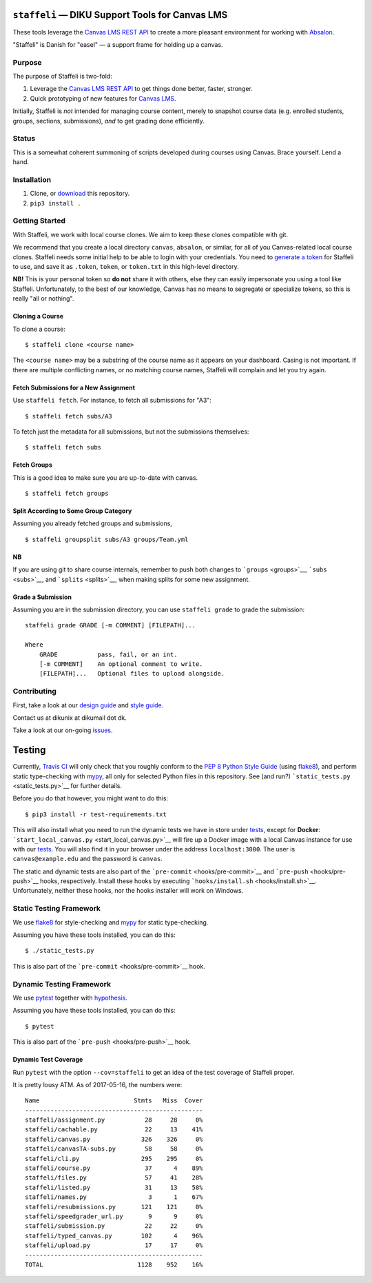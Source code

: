 ``staffeli`` — DIKU Support Tools for Canvas LMS
================================================

These tools leverage the `Canvas LMS REST
API <https://canvas.instructure.com/doc/api/index.html>`__ to create a
more pleasant environment for working with
`Absalon <https://absalon.ku.dk/>`__.

.. raw:: html

   <p align="center">

.. raw:: html

   </p>

.. raw:: html

   <p align="center">

"Staffeli" is Danish for "easel" — a support frame for holding up a
canvas.

.. raw:: html

   </p>

|Documentation Status| |Travis CI (Linux + macOS) Status| |License: EUPL
v1.1| |PyPI|

.. |Documentation Status| image:: https://readthedocs.org/projects/staffeli/badge/
   :target: http://staffeli.readthedocs.io/en/latest/
.. |Travis CI (Linux + macOS) Status| image:: https://travis-ci.org/DIKU-EDU/staffeli.svg
   :target: https://travis-ci.org/DIKU-EDU/staffeli
.. |License: EUPL v1.1| image:: https://img.shields.io/badge/license-EUPL%20v1.1-blue.svg
   :target: https://github.com/DIKU-EDU/Staffeli/blob/master/LICENSE.md
.. |PyPI| image:: https://img.shields.io/pypi/v/staffeli.svg
   :target: https://pypi.python.org/pypi/staffeli

Purpose
-------

The purpose of Staffeli is two-fold:

1. Leverage the `Canvas LMS REST
   API <https://canvas.instructure.com/doc/api/index.html>`__ to get
   things done better, faster, stronger.
2. Quick prototyping of new features for `Canvas
   LMS <https://www.canvaslms.com/>`__.

Initially, Staffeli is *not* intended for managing course content,
merely to snapshot course data (e.g. enrolled students, groups,
sections, submissions), *and* to get grading done efficiently.

Status
------

This is a somewhat coherent summoning of scripts developed during
courses using Canvas. Brace yourself. Lend a hand.

Installation
------------

1. Clone, or
   `download <https://github.com/DIKU-EDU/staffeli/archive/master.zip>`__
   this repository.
2. ``pip3 install .``

Getting Started
---------------

With Staffeli, we work with local course clones. We aim to keep these
clones compatible with git.

We recommend that you create a local directory ``canvas``, ``absalon``,
or similar, for all of you Canvas-related local course clones. Staffeli
needs some initial help to be able to login with your credentials. You
need to `generate a
token <https://guides.instructure.com/m/4214/l/40399-how-do-i-obtain-an-api-access-token-for-an-account>`__
for Staffeli to use, and save it as ``.token``, ``token``, or
``token.txt`` in this high-level directory.

**NB!** This is your personal token so **do not** share it with others,
else they can easily impersonate you using a tool like Staffeli.
Unfortunately, to the best of our knowledge, Canvas has no means to
segregate or specialize tokens, so this is really "all or nothing".

Cloning a Course
~~~~~~~~~~~~~~~~

To clone a course:

::

    $ staffeli clone <course name>

The ``<course name>`` may be a substring of the course name as it
appears on your dashboard. Casing is not important. If there are
multiple conflicting names, or no matching course names, Staffeli will
complain and let you try again.

Fetch Submissions for a New Assignment
~~~~~~~~~~~~~~~~~~~~~~~~~~~~~~~~~~~~~~

Use ``staffeli fetch``. For instance, to fetch all submissions for "A3":

::

    $ staffeli fetch subs/A3

To fetch just the metadata for all submissions, but not the submissions
themselves:

::

    $ staffeli fetch subs

Fetch Groups
~~~~~~~~~~~~

This is a good idea to make sure you are up-to-date with canvas.

::

    $ staffeli fetch groups

Split According to Some Group Category
~~~~~~~~~~~~~~~~~~~~~~~~~~~~~~~~~~~~~~

Assuming you already fetched groups and submissions,

::

    $ staffeli groupsplit subs/A3 groups/Team.yml

NB
~~

If you are using git to share course internals, remember to push both
changes to ```groups`` <groups>`__, ```subs`` <subs>`__, and
```splits`` <splits>`__, when making splits for some new assignment.

Grade a Submission
~~~~~~~~~~~~~~~~~~

Assuming you are in the submission directory, you can use
``staffeli grade`` to grade the submission:

::

    staffeli grade GRADE [-m COMMENT] [FILEPATH]...

    Where
        GRADE           pass, fail, or an int.
        [-m COMMENT]    An optional comment to write.
        [FILEPATH]...   Optional files to upload alongside.

Contributing
------------

First, take a look at our `design guide <DESIGN.md>`__ and `style
guide <STYLE.md>`__.

Contact us at dikunix at dikumail dot dk.

Take a look at our on-going
`issues <https://github.com/DIKU-EDU/Staffeli/issues>`__.

Testing
=======

Currently, `Travis CI <https://travis-ci.org/DIKU-EDU/staffeli>`__ will
only check that you roughly conform to the `PEP 8 Python Style
Guide <https://www.python.org/dev/peps/pep-0008/>`__ (using
`flake8 <http://flake8.pycqa.org/>`__), and perform static type-checking
with `mypy <http://mypy-lang.org/>`__, all only for selected Python
files in this repository. See (and run?)
```static_tests.py`` <static_tests.py>`__ for further details.

Before you do that however, you might want to do this:

::

    $ pip3 install -r test-requirements.txt

This will also install what you need to run the dynamic tests we have in
store under `tests <tests>`__, except for **Docker**:
```start_local_canvas.py`` <start_local_canvas.py>`__ will fire up a
Docker image with a local Canvas instance for use with our
`tests <tests>`__. You will also find it in your browser under the
address ``localhost:3000``. The user is ``canvas@example.edu`` and the
password is ``canvas``.

The static and dynamic tests are also part of the
```pre-commit`` <hooks/pre-commit>`__ and
```pre-push`` <hooks/pre-push>`__ hooks, respectively. Install these
hooks by executing ```hooks/install.sh`` <hooks/install.sh>`__.
Unfortunately, neither these hooks, nor the hooks installer will work on
Windows.

Static Testing Framework
------------------------

We use `flake8 <http://flake8.pycqa.org/>`__ for style-checking and
`mypy <http://mypy-lang.org/>`__ for static type-checking.

Assuming you have these tools installed, you can do this:

::

    $ ./static_tests.py

This is also part of the ```pre-commit`` <hooks/pre-commit>`__ hook.

Dynamic Testing Framework
-------------------------

We use `pytest <https://docs.pytest.org/>`__ together with
`hypothesis <https://hypothesis.readthedocs.io/>`__.

Assuming you have these tools installed, you can do this:

::

    $ pytest

This is also part of the ```pre-push`` <hooks/pre-push>`__ hook.

Dynamic Test Coverage
~~~~~~~~~~~~~~~~~~~~~

Run ``pytest`` with the option ``--cov=staffeli`` to get an idea of the
test coverage of Staffeli proper.

It is pretty lousy ATM. As of 2017-05-16, the numbers were:

::

    Name                          Stmts   Miss  Cover
    -------------------------------------------------
    staffeli/assignment.py           28     28     0%
    staffeli/cachable.py             22     13    41%
    staffeli/canvas.py              326    326     0%
    staffeli/canvasTA-subs.py        58     58     0%
    staffeli/cli.py                 295    295     0%
    staffeli/course.py               37      4    89%
    staffeli/files.py                57     41    28%
    staffeli/listed.py               31     13    58%
    staffeli/names.py                 3      1    67%
    staffeli/resubmissions.py       121    121     0%
    staffeli/speedgrader_url.py       9      9     0%
    staffeli/submission.py           22     22     0%
    staffeli/typed_canvas.py        102      4    96%
    staffeli/upload.py               17     17     0%
    -------------------------------------------------
    TOTAL                          1128    952    16%
